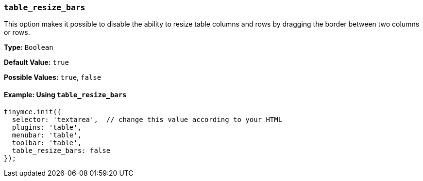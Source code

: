 === `table_resize_bars`

This option makes it possible to disable the ability to resize table columns and rows by dragging the border between two columns or rows.

*Type:* `Boolean`

*Default Value:* `true`

*Possible Values:* `true`, `false`

==== Example: Using `table_resize_bars`

[source, js]
----
tinymce.init({
  selector: 'textarea',  // change this value according to your HTML
  plugins: 'table',
  menubar: 'table',
  toolbar: 'table',
  table_resize_bars: false
});
----
